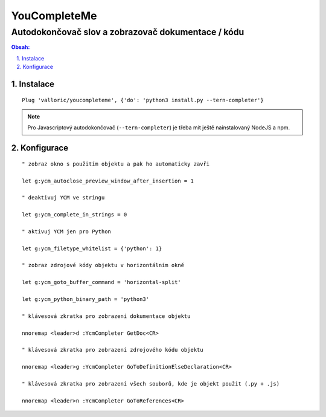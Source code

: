 ===============
 YouCompleteMe
===============
-----------------------------------------------------
 Autodokončovač slov a zobrazovač dokumentace / kódu
-----------------------------------------------------

.. contents:: Obsah:

.. sectnum::
   :depth: 3
   :suffix: .

Instalace
=========

::

   Plug 'valloric/youcompleteme', {'do': 'python3 install.py --tern-completer'}

.. note::

   Pro Javascriptový autodokončovač (``--tern-completer``) je třeba mít ještě
   nainstalovaný NodeJS a npm.

Konfigurace
===========

::

   " zobraz okno s použitím objektu a pak ho automaticky zavři

   let g:ycm_autoclose_preview_window_after_insertion = 1

   " deaktivuj YCM ve stringu

   let g:ycm_complete_in_strings = 0

   " aktivuj YCM jen pro Python

   let g:ycm_filetype_whitelist = {'python': 1}

   " zobraz zdrojové kódy objektu v horizontálním okně

   let g:ycm_goto_buffer_command = 'horizontal-split'

   let g:ycm_python_binary_path = 'python3'

   " klávesová zkratka pro zobrazení dokumentace objektu

   nnoremap <leader>d :YcmCompleter GetDoc<CR>

   " klávesová zkratka pro zobrazení zdrojového kódu objektu

   nnoremap <leader>g :YcmCompleter GoToDefinitionElseDeclaration<CR>

   " klávesová zkratka pro zobrazení všech souborů, kde je objekt použit (.py + .js)

   nnoremap <leader>n :YcmCompleter GoToReferences<CR>
